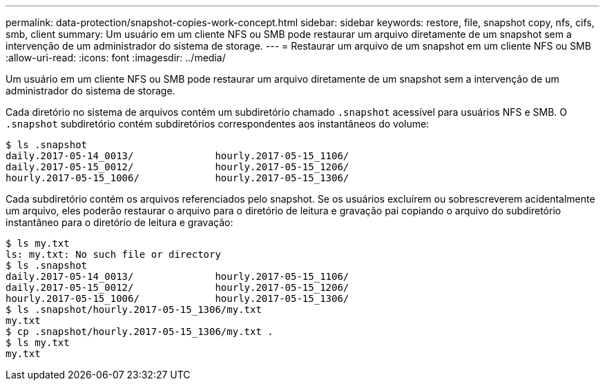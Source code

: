 ---
permalink: data-protection/snapshot-copies-work-concept.html 
sidebar: sidebar 
keywords: restore, file, snapshot copy, nfs, cifs, smb, client 
summary: Um usuário em um cliente NFS ou SMB pode restaurar um arquivo diretamente de um snapshot sem a intervenção de um administrador do sistema de storage. 
---
= Restaurar um arquivo de um snapshot em um cliente NFS ou SMB
:allow-uri-read: 
:icons: font
:imagesdir: ../media/


[role="lead"]
Um usuário em um cliente NFS ou SMB pode restaurar um arquivo diretamente de um snapshot sem a intervenção de um administrador do sistema de storage.

Cada diretório no sistema de arquivos contém um subdiretório chamado `.snapshot` acessível para usuários NFS e SMB. O `.snapshot` subdiretório contém subdiretórios correspondentes aos instantâneos do volume:

....
$ ls .snapshot
daily.2017-05-14_0013/              hourly.2017-05-15_1106/
daily.2017-05-15_0012/              hourly.2017-05-15_1206/
hourly.2017-05-15_1006/             hourly.2017-05-15_1306/
....
Cada subdiretório contém os arquivos referenciados pelo snapshot. Se os usuários excluírem ou sobrescreverem acidentalmente um arquivo, eles poderão restaurar o arquivo para o diretório de leitura e gravação pai copiando o arquivo do subdiretório instantâneo para o diretório de leitura e gravação:

....
$ ls my.txt
ls: my.txt: No such file or directory
$ ls .snapshot
daily.2017-05-14_0013/              hourly.2017-05-15_1106/
daily.2017-05-15_0012/              hourly.2017-05-15_1206/
hourly.2017-05-15_1006/             hourly.2017-05-15_1306/
$ ls .snapshot/hourly.2017-05-15_1306/my.txt
my.txt
$ cp .snapshot/hourly.2017-05-15_1306/my.txt .
$ ls my.txt
my.txt
....